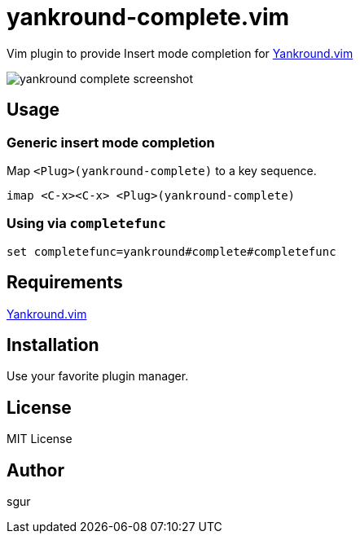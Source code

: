 = yankround-complete.vim

Vim plugin to provide Insert mode completion for https://github.com/LeafCage/yankround.vim[Yankround.vim]

image::https://dl.dropboxusercontent.com/u/175488/Screenshots/github.com/yankround-complete.vim/yankround-complete-screenshot.png[]

== Usage

=== Generic insert mode completion

Map `<Plug>(yankround-complete)` to a key sequence.

[source, vim]
----
imap <C-x><C-x> <Plug>(yankround-complete)
----

=== Using via `completefunc`

[source, vim]
----
set completefunc=yankround#complete#completefunc
----

== Requirements

https://github.com/LeafCage/yankround.vim[Yankround.vim]

== Installation

Use your favorite plugin manager.

== License

MIT License

== Author

sgur
